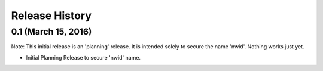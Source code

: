 .. :changelog:

Release History
---------------

0.1 (March 15, 2016)
++++++++++++++++++++

Note: This initial release is an 'planning' release. It is intended 
solely to secure the name 'nwid'. Nothing works just yet.

* Initial Planning Release to secure 'nwid' name.
